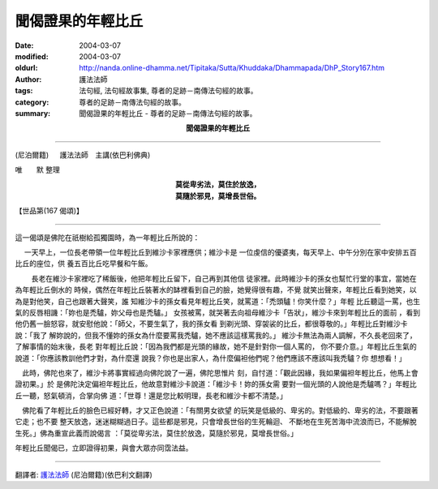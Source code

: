 聞偈證果的年輕比丘
==================

:date: 2004-03-07
:modified: 2004-03-07
:oldurl: http://nanda.online-dhamma.net/Tipitaka/Sutta/Khuddaka/Dhammapada/DhP_Story167.htm
:author: 護法法師
:tags: 法句經, 法句經故事集, 尊者的足跡－南傳法句經的故事。
:category: 尊者的足跡－南傳法句經的故事。
:summary: 聞偈證果的年輕比丘 - 尊者的足跡－南傳法句經的故事。


.. container:: align-center

  **聞偈證果的年輕比丘**

----

(尼泊爾籍) 　 護法法師　主講(依巴利佛典)

唯　　默 整理

.. container:: align-center

  | **莫從卑劣法，莫住於放逸，**
  | **莫隨於邪見，莫增長世俗。**

【世品第(167 偈頌)】

----

這一偈頌是佛陀在祇樹給孤獨園時，為一年輕比丘所說的：

　 一天早上，一位長老帶領一位年輕比丘到維沙卡家裡應供；維沙卡是 一位虔信的優婆夷，每天早上、中午分別在家中安排五百比丘的座位，供 養五百比丘吃早餐和午飯。

　　 長老在維沙卡家裡吃了稀飯後，他把年輕比丘留下，自己再到其他信 徒家裡。此時維沙卡的孫女也幫忙行堂的事宜，當她在為年輕比丘倒水的 時候，偶然在年輕比丘裝著水的缽裡看到自己的臉，她覺得很有趣，不覺 就笑出聲來，年輕比丘看到她笑，以為是對他笑，自己也跟著大聲笑，誰 知維沙卡的孫女看見年輕比丘笑，就罵道：「禿頭驢！你笑什麼？」年輕 比丘聽這一罵，也生氣的反唇相譏：「妳也是禿驢，妳父母也是禿驢。」 女孩被罵，就哭著去向祖母維沙卡「告狀」，維沙卡來到年輕比丘的面前 ，看到他仍舊一臉怒容，就安慰他說：「師父，不要生氣了，我的孫女看 到剃光頭、穿袈裟的比丘，都很尊敬的。」年輕比丘對維沙卡說：「我了 解妳說的，但我不懂妳的孫女為什麼要罵我禿驢，她不應該這樣罵我的。」 維沙卡無法為兩人調解，不久長老回來了，了解事情的始末後，長老 對年輕比丘說：「因為我們都是光頭的緣故，她不是針對你一個人罵的， 你不要介意。」年輕比丘生氣的說道：「你應該教訓他們才對，為什麼還 說我？你也是出家人，為什麼偏袒他們呢？他們應該不應該叫我禿驢？你 想想看！」　

　此時，佛陀也來了，維沙卡將事實經過向佛陀說了一遍，佛陀思惟片 刻，自忖道：「觀此因緣，我如果偏袒年輕比丘，他馬上會證初果。」於 是佛陀決定偏袒年輕比丘，他故意對維沙卡說道：「維沙卡！妳的孫女需 要對一個光頭的人說他是禿驢嗎？」年輕比丘一聽，怒氣頓消，合掌向佛 道：「世尊！還是您比較明理，長老和維沙卡都不清楚。」　

　佛陀看了年輕比丘的臉色已經好轉，才又正色說道：「有關男女欲望 的玩笑是低級的、卑劣的。對低級的、卑劣的法，不要跟著它走；也不要 整天放逸，迷迷糊糊過日子。這些都是邪見，只會增長世俗的生死輪迴、 不斷地在生死苦海中流浪而已，不能解脫生死。」佛為重宣此義而說偈言 ：「莫從卑劣法，莫住於放逸，莫隨於邪見，莫增長世俗。」

年輕比丘聞偈已，立即證得初果，與會大眾亦同霑法益。

----

翻譯者: `護法法師 <{filename}/articles/dharmagupta/master-dharmagupta%zh.rst>`_ (尼泊爾籍)(依巴利文翻譯)
